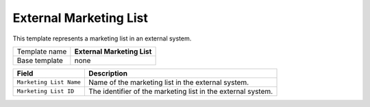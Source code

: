 External Marketing List
==========================================

This template represents a marketing list in an external system.

+-------------------------+---------------------------------------------------------------------------------+
| Template name           | **External Marketing List**                                                     |
+-------------------------+---------------------------------------------------------------------------------+
| Base template           | none                                                                            |
+-------------------------+---------------------------------------------------------------------------------+

+-----------------------------------+-----------------------------------------------------------------------+
| Field                             | Description                                                           |
+===================================+=======================================================================+
| ``Marketing List Name``           | Name of the marketing list in the external system.                    |
+-----------------------------------+-----------------------------------------------------------------------+
| ``Marketing List ID``             | The identifier of the marketing list in the external system.          |
+-----------------------------------+-----------------------------------------------------------------------+
